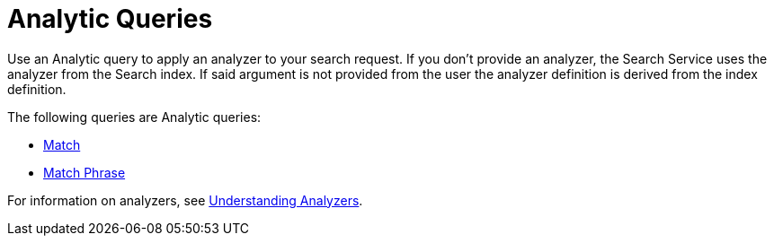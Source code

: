 = Analytic Queries

Use an Analytic query to apply an analyzer to your search request.
If you don't provide an analyzer, the Search Service uses the analyzer from the Search index. 
If said argument is not provided from the user the analyzer definition is derived from the index definition.

The following queries are Analytic queries:

* xref:fts-supported-queries-match.adoc[Match]
* xref:fts-supported-queries-match-phrase.adoc[Match Phrase]

For information on analyzers, see xref:fts-index-analyzers.adoc[Understanding Analyzers].

